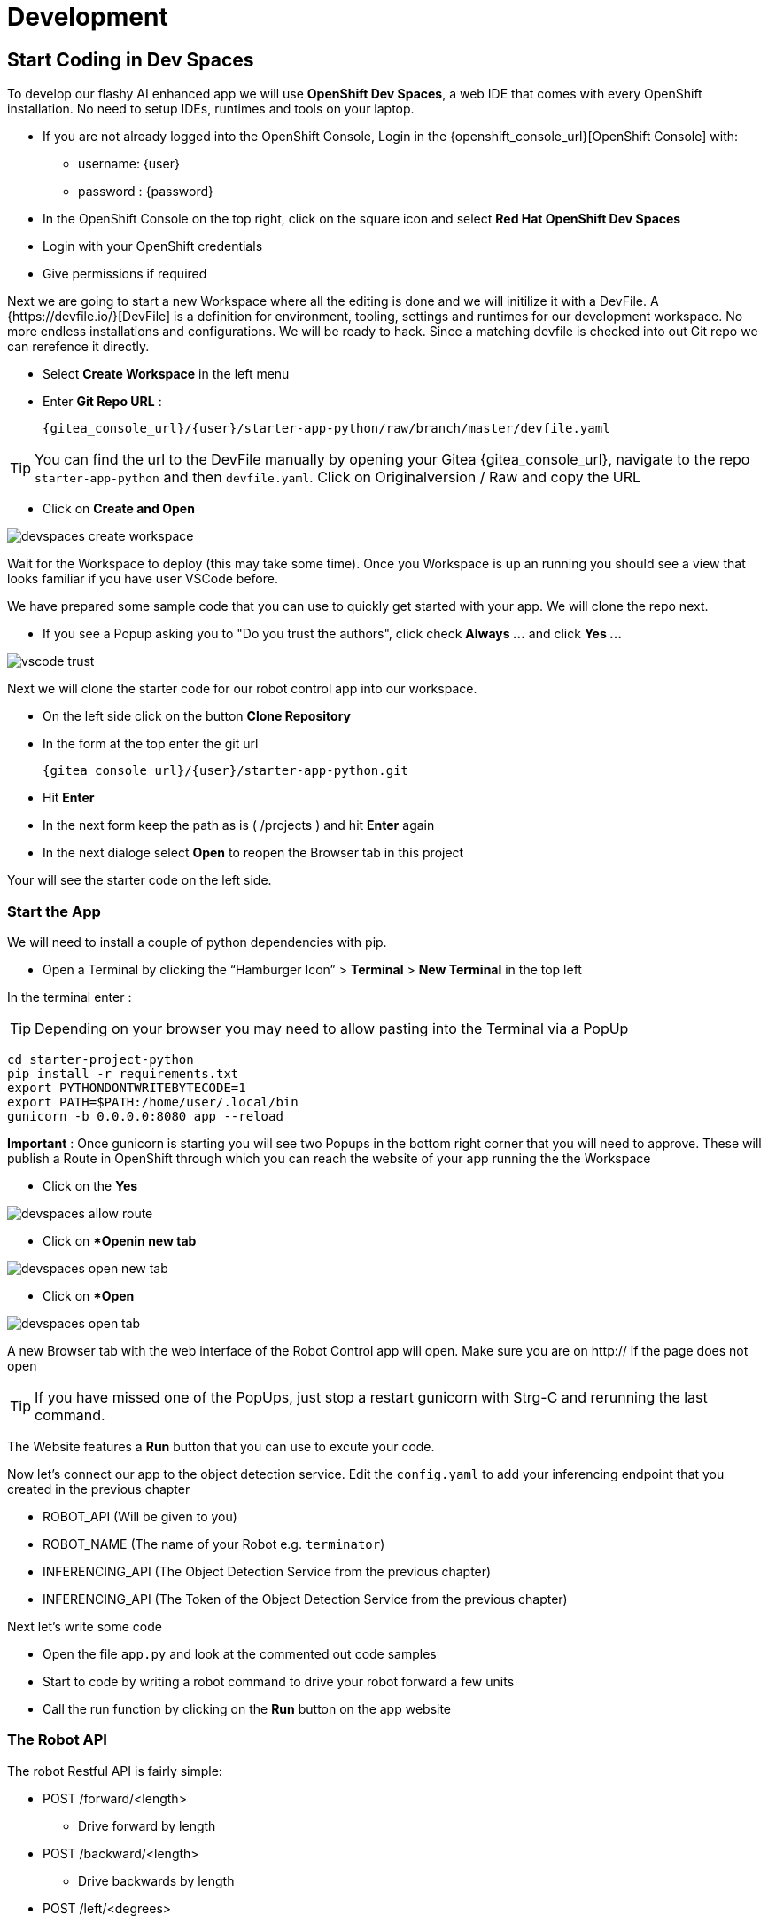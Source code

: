 = Development

== Start Coding in Dev Spaces

To develop our flashy AI enhanced app we will use **OpenShift Dev Spaces**, a web IDE that comes with every OpenShift installation. No need to setup IDEs, runtimes and tools on your laptop.


* If you are not already logged into the OpenShift Console, Login in the {openshift_console_url}[OpenShift Console] with:
** username: {user}
** password : {password}

* In the OpenShift Console on the top right, click on the square icon and select **Red Hat OpenShift Dev Spaces**
* Login with your OpenShift credentials
* Give permissions if required

Next we are going to start a new Workspace where all the editing is done and we will initilize it with a DevFile.  A {https://devfile.io/}[DevFile] is a definition for environment, tooling, settings and runtimes for our development workspace. No more endless installations and configurations. We will be  ready to hack. Since a matching devfile is checked into out Git repo we can rerefence it directly.

* Select **Create Workspace** in the left menu
* Enter **Git Repo URL** :
+
[source,bash,role=execute,subs="attributes"]
----
{gitea_console_url}/{user}/starter-app-python/raw/branch/master/devfile.yaml
----

TIP: You can find the url to the DevFile manually by opening your Gitea {gitea_console_url}, navigate to the repo `starter-app-python` and then `devfile.yaml`. Click on Originalversion / Raw and
copy the URL

* Click on **Create and Open**

image::devspaces-create-workspace.png[]

Wait for the Workspace to deploy (this may take some time). Once you Workspace is up an running you should see a view that looks familiar if you have user VSCode before.

We have prepared some sample code that you can use to quickly get started with your app. We will clone the repo next.

* If you see a Popup asking you to "Do you trust the authors", click check **Always ...**  and click **Yes ...**

image::vscode-trust.png[]

Next we will clone the starter code for our robot control app into our workspace.

* On the left side click on the button **Clone Repository**
* In the form at the top enter the git url
+
[source,bash,role=execute,subs="attributes"]
----
{gitea_console_url}/{user}/starter-app-python.git
----
* Hit **Enter**
* In the next form keep the path as is ( /projects ) and hit **Enter** again
* In the next dialoge select **Open** to reopen the Browser tab in this project

Your will see the starter code on the left side.

=== Start the App

We will need to install a couple of python dependencies with pip.

* Open a Terminal by clicking the “Hamburger Icon” > **Terminal** > **New Terminal** in the top left

In the terminal enter :

TIP: Depending on your browser you may need to allow pasting into the Terminal via a PopUp

[source,bash,role=execute]
----
cd starter-project-python
pip install -r requirements.txt
export PYTHONDONTWRITEBYTECODE=1
export PATH=$PATH:/home/user/.local/bin
gunicorn -b 0.0.0.0:8080 app --reload
----

**Important** : Once gunicorn is starting you will see two Popups in the bottom right corner that you will need to approve. These will publish a Route in OpenShift through which you can reach the website of your app running the the Workspace

* Click on the **Yes**

image::devspaces-allow_route.png[]

* Click on **Openin new tab*

image::devspaces-open-new-tab.png[]

* Click on **Open*

image::devspaces-open-tab.png[]

A new Browser tab with the web interface of the Robot Control app will open. Make sure you are on http:// if the page does not open

TIP: If you have missed one of the PopUps, just stop a restart gunicorn with Strg-C and rerunning the last command.

The Website features a **Run** button that you can use to excute your code.

Now let's connect our app to the object detection service. Edit the `config.yaml` to add your inferencing endpoint that you created in the previous chapter

* ROBOT_API (Will be given to you)
* ROBOT_NAME (The name of your Robot e.g. `terminator`)
* INFERENCING_API (The Object Detection Service from the previous chapter)
* INFERENCING_API (The Token of the Object Detection Service from the previous chapter)

Next let's write some code

* Open the file `app.py` and look at the commented out code samples
* Start to code by writing a robot command to drive your robot forward a few units
* Call the run function by clicking on the **Run** button on the app website

=== The Robot API

The robot Restful API is fairly simple:

* POST /forward/<length>
** Drive forward by length
* POST /backward/<length>
** Drive backwards by length
* POST /left/<degrees>
** Turn left by degrees
* POST /right/<degrees>
** Turn right by degrees
* GET /image
** Returns a base64 image of the current camera image

For testing purposes you can call the Robot API directly from you Workspace Terminal with curl.

To drive forward 10 units call:

[source,bash,role=execute]
----
curl -X POST -v http://hub-controller-live.at-the-edge.svc.cluster.local:8080/api/robot/backward/10?user_key=terminator
----

To retrieve a camera image an save it:
[source,bash,role=execute]
----
To get an Image:
curl -X GET -v http://hub-controller-live.at-the-edge.svc.cluster.local:8080/api/robot/camera?user_key=terminator | base64 -d > image.jpg
----

